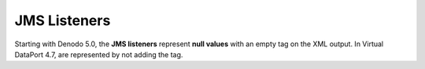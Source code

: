 =============
JMS Listeners
=============

Starting with Denodo 5.0, the **JMS listeners** represent **null
values** with an empty tag on the XML output. In Virtual DataPort 4.7,
are represented by not adding the tag.
